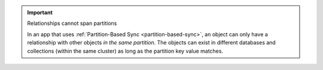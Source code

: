 .. important:: Relationships cannot span partitions

   In an app that uses 
   :ref:`Partition-Based Sync <partition-based-sync>`, an object can only have
   a relationship with other objects *in the same partition*. The objects can 
   exist in different databases and collections (within the same cluster) as 
   long as the partition key value matches.
   